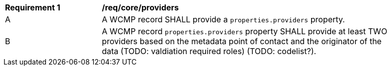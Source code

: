 [[req_core_providers]]
[width="90%",cols="2,6a"]
|===
^|*Requirement {counter:req-id}* |*/req/core/providers*
^|A |A WCMP record SHALL provide a `+properties.providers+` property.
^|B |A WCMP record `+properties.providers+` property SHALL provide at least TWO providers based on the metadata point of contact and the originator of the data (TODO: valdiation required roles) (TODO: codelist?).

|===
